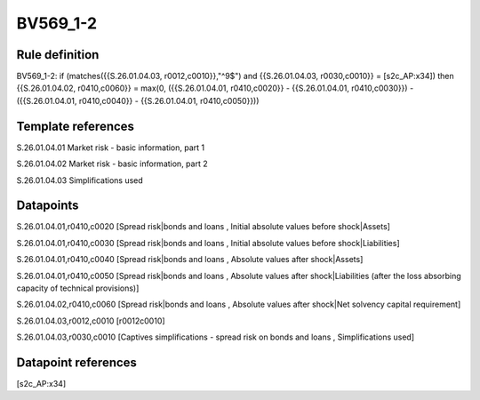 =========
BV569_1-2
=========

Rule definition
---------------

BV569_1-2: if (matches({{S.26.01.04.03, r0012,c0010}},"^9$") and {{S.26.01.04.03, r0030,c0010}} = [s2c_AP:x34]) then {{S.26.01.04.02, r0410,c0060}} = max(0, ({{S.26.01.04.01, r0410,c0020}} - {{S.26.01.04.01, r0410,c0030}}) - ({{S.26.01.04.01, r0410,c0040}} - {{S.26.01.04.01, r0410,c0050}}))


Template references
-------------------

S.26.01.04.01 Market risk - basic information, part 1

S.26.01.04.02 Market risk - basic information, part 2

S.26.01.04.03 Simplifications used


Datapoints
----------

S.26.01.04.01,r0410,c0020 [Spread risk|bonds and loans , Initial absolute values before shock|Assets]

S.26.01.04.01,r0410,c0030 [Spread risk|bonds and loans , Initial absolute values before shock|Liabilities]

S.26.01.04.01,r0410,c0040 [Spread risk|bonds and loans , Absolute values after shock|Assets]

S.26.01.04.01,r0410,c0050 [Spread risk|bonds and loans , Absolute values after shock|Liabilities (after the loss absorbing capacity of technical provisions)]

S.26.01.04.02,r0410,c0060 [Spread risk|bonds and loans , Absolute values after shock|Net solvency capital requirement]

S.26.01.04.03,r0012,c0010 [r0012c0010]

S.26.01.04.03,r0030,c0010 [Captives simplifications - spread risk on bonds and loans , Simplifications used]



Datapoint references
--------------------

[s2c_AP:x34]